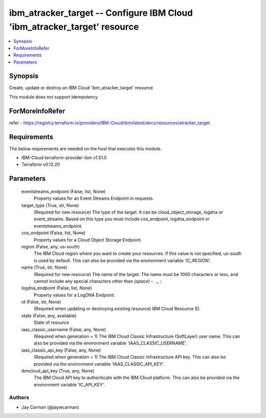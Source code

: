 
ibm_atracker_target -- Configure IBM Cloud 'ibm_atracker_target' resource
=========================================================================

.. contents::
   :local:
   :depth: 1


Synopsis
--------

Create, update or destroy an IBM Cloud 'ibm_atracker_target' resource

This module does not support idempotency


ForMoreInfoRefer
----------------
refer - https://registry.terraform.io/providers/IBM-Cloud/ibm/latest/docs/resources/atracker_target

Requirements
------------
The below requirements are needed on the host that executes this module.

- IBM-Cloud terraform-provider-ibm v1.51.0
- Terraform v0.12.20



Parameters
----------

  eventstreams_endpoint (False, list, None)
    Property values for an Event Streams Endpoint in requests.


  target_type (True, str, None)
    (Required for new resource) The type of the target. It can be cloud_object_storage, logdna or event_streams. Based on this type you must include cos_endpoint, logdna_endpoint or eventstreams_endpoint.


  cos_endpoint (False, list, None)
    Property values for a Cloud Object Storage Endpoint.


  region (False, any, us-south)
    The IBM Cloud region where you want to create your resources. If this value is not specified, us-south is used by default. This can also be provided via the environment variable 'IC_REGION'.


  name (True, str, None)
    (Required for new resource) The name of the target. The name must be 1000 characters or less, and cannot include any special characters other than `(space) - . _ :`.


  logdna_endpoint (False, list, None)
    Property values for a LogDNA Endpoint.


  id (False, str, None)
    (Required when updating or destroying existing resource) IBM Cloud Resource ID.


  state (False, any, available)
    State of resource


  iaas_classic_username (False, any, None)
    (Required when generation = 1) The IBM Cloud Classic Infrastructure (SoftLayer) user name. This can also be provided via the environment variable 'IAAS_CLASSIC_USERNAME'.


  iaas_classic_api_key (False, any, None)
    (Required when generation = 1) The IBM Cloud Classic Infrastructure API key. This can also be provided via the environment variable 'IAAS_CLASSIC_API_KEY'.


  ibmcloud_api_key (True, any, None)
    The IBM Cloud API key to authenticate with the IBM Cloud platform. This can also be provided via the environment variable 'IC_API_KEY'.













Authors
~~~~~~~

- Jay Carman (@jaywcarman)

